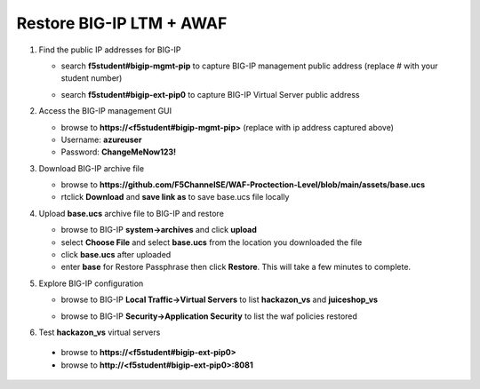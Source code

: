 Restore BIG-IP LTM + AWAF
=========================

#. Find the public IP addresses for BIG-IP

   - search **f5student#bigip-mgmt-pip** to capture BIG-IP management public address (replace # with your student number)
   .. image:: ./images/searchbigip.png
     :height: 250px

   .. image:: ./images/bigipmgmt.png
     :height: 250px

   - search **f5student#bigip-ext-pip0** to capture BIG-IP Virtual Server public address
   .. image:: ./images/extpip0.png
     :height: 250px

#. Access the BIG-IP management GUI

   - browse to **https://<f5student#bigip-mgmt-pip>** (replace with ip address captured above)
   - Username: **azureuser**
   - Password: **ChangeMeNow123!**

#. Download BIG-IP archive file

   - browse to **https://github.com/F5ChannelSE/WAF-Proctection-Level/blob/main/assets/base.ucs**
   - rtclick **Download** and **save link as** to save base.ucs file locally

#. Upload **base.ucs** archive file to BIG-IP and restore

   - browse to BIG-IP **system->archives** and click **upload**
   - select **Choose File** and select **base.ucs** from the location you downloaded the file
   - click **base.ucs** after uploaded
   - enter **base** for Restore Passphrase then click **Restore**.  This will take a few minutes to complete.

#. Explore BIG-IP configuration

   - browse to BIG-IP **Local Traffic->Virtual Servers** to list **hackazon_vs** and **juiceshop_vs**

   .. image:: ./images/vslist.png
     :height: 250px

   - browse to BIG-IP **Security->Application Security** to list the waf policies restored

   .. image:: ./images/waflist.png
     :height: 250px

#. Test **hackazon_vs** virtual servers

  - browse to **https://<f5student#bigip-ext-pip0>** 
  - browse to **http://<f5student#bigip-ext-pip0>:8081** 






